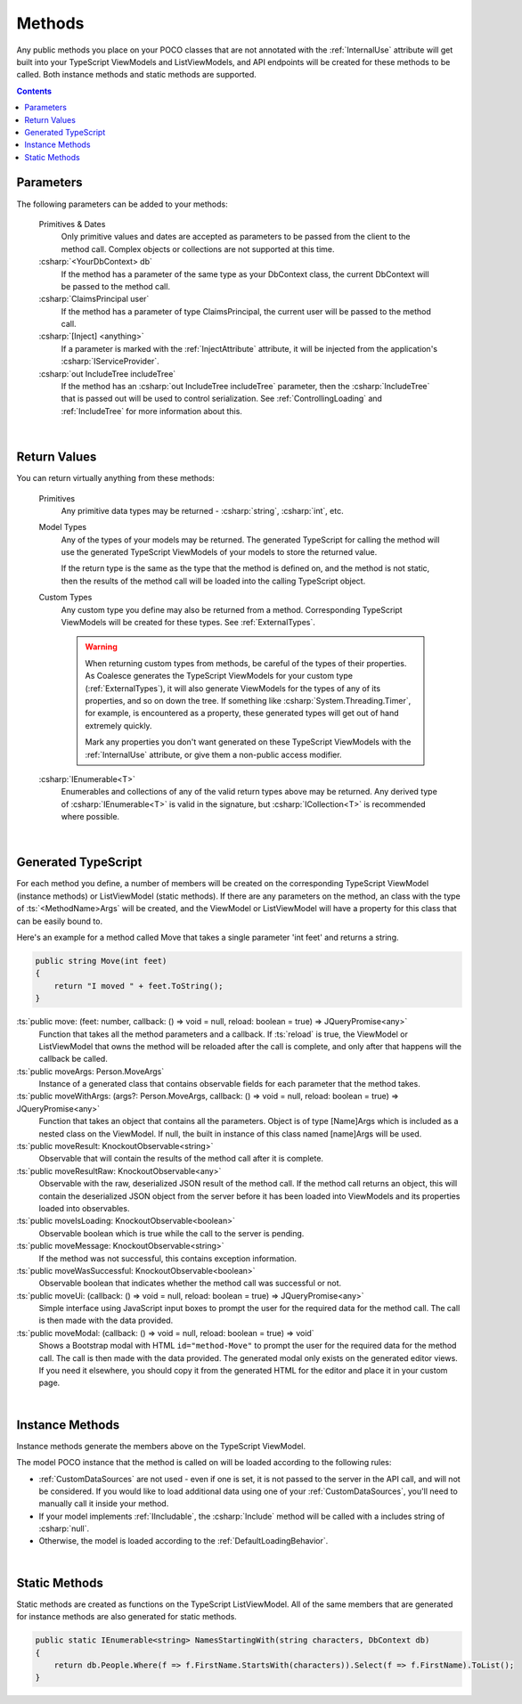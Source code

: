 
.. _ModelMethods:

Methods
=======

Any public methods you place on your POCO classes that are not annotated with the :ref:`InternalUse` attribute will get built into your TypeScript ViewModels and ListViewModels, and API endpoints will be created for these methods to be called. Both instance methods and static methods are supported.

.. contents:: Contents
    :local:


Parameters
----------

The following parameters can be added to your methods:

    Primitives & Dates
        Only primitive values and dates are accepted as parameters to be passed from the client to the method call. Complex objects or collections are not supported at this time.
    :csharp:`<YourDbContext> db`
        If the method has a parameter of the same type as your DbContext class, the current DbContext will be passed to the method call.
    :csharp:`ClaimsPrincipal user`
        If the method has a parameter of type ClaimsPrincipal, the current user will be passed to the method call.
    :csharp:`[Inject] <anything>`
        If a parameter is marked with the :ref:`InjectAttribute` attribute, it will be injected from the application's :csharp:`IServiceProvider`.
    :csharp:`out IncludeTree includeTree`
        If the method has an :csharp:`out IncludeTree includeTree` parameter, then the :csharp:`IncludeTree` that is passed out will be used to control serialization. See :ref:`ControllingLoading` and :ref:`IncludeTree` for more information about this.

|
Return Values
-------------

You can return virtually anything from these methods:

    Primitives
        Any primitive data types may be returned - :csharp:`string`, :csharp:`int`, etc.
    Model Types
        Any of the types of your models may be returned. The generated TypeScript for calling the method will use the generated TypeScript ViewModels of your models to store the returned value.

        If the return type is the same as the type that the method is defined on, and the method is not static, then the results of the method call will be loaded into the calling TypeScript object.
    Custom Types
        Any custom type you define may also be returned from a method. Corresponding TypeScript ViewModels will be created for these types. See :ref:`ExternalTypes`.

        .. warning::
            When returning custom types from methods, be careful of the types of their properties. As Coalesce generates the TypeScript ViewModels for your custom type (:ref:`ExternalTypes`), it will also generate ViewModels for the types of any of its properties, and so on down the tree. If something like :csharp:`System.Threading.Timer`, for example, is encountered as a property, these generated types will get out of hand extremely quickly.

            Mark any properties you don't want generated on these TypeScript ViewModels with the :ref:`InternalUse` attribute, or give them a non-public access modifier.
    :csharp:`IEnumerable<T>`
        Enumerables and collections of any of the valid return types above may be returned. Any derived type of :csharp:`IEnumerable<T>` is valid in the signature, but :csharp:`ICollection<T>` is recommended where possible.
        


|
.. _ModelMethodTypeScript:
Generated TypeScript
--------------------

For each method you define, a number of members will be created on the corresponding TypeScript ViewModel (instance methods) or ListViewModel (static methods). If there are any parameters on the method, an class with the type of :ts:`<MethodName>Args` will be created, and the ViewModel or ListViewModel will have a property for this class that can be easily bound to.

Here's an example for a method called Move that takes a single parameter 'int feet' and returns a string.

.. code-block:: c#

        public string Move(int feet)
        {
            return "I moved " + feet.ToString();
        }

:ts:`public move: (feet: number, callback: () => void = null, reload: boolean = true) => JQueryPromise<any>`
    Function that takes all the method parameters and a callback. If :ts:`reload` is true, the ViewModel or ListViewModel that owns the method will be reloaded after the call is complete, and only after that happens will the callback be called.
:ts:`public moveArgs: Person.MoveArgs`
    Instance of a generated class that contains observable fields for each parameter that the method takes.
:ts:`public moveWithArgs: (args?: Person.MoveArgs, callback: () => void = null, reload: boolean = true) => JQueryPromise<any>`
    Function that takes an object that contains all the parameters.
    Object is of type [Name]Args which is included as a nested class on the ViewModel.
    If null, the built in instance of this class named [name]Args will be used.
:ts:`public moveResult: KnockoutObservable<string>`
    Observable that will contain the results of the method call after it is complete.
:ts:`public moveResultRaw: KnockoutObservable<any>`
    Observable with the raw, deserialized JSON result of the method call. If the method call returns an object, this will contain the deserialized JSON object from the server before it has been loaded into ViewModels and its properties loaded into observables.
:ts:`public moveIsLoading: KnockoutObservable<boolean>`
    Observable boolean which is true while the call to the server is pending.
:ts:`public moveMessage: KnockoutObservable<string>`
    If the method was not successful, this contains exception information.
:ts:`public moveWasSuccessful: KnockoutObservable<boolean>`
    Observable boolean that indicates whether the method call was successful or not.
:ts:`public moveUi: (callback: () => void = null, reload: boolean = true) => JQueryPromise<any>`
    Simple interface using JavaScript input boxes to prompt the user for
    the required data for the method call. The call is then made with
    the data provided.
:ts:`public moveModal: (callback: () => void = null, reload: boolean = true) => void`
    Shows a Bootstrap modal with HTML ``id="method-Move"`` to prompt the user for the required data for the method call. The call is then made with the data provided.
    The generated modal only exists on the generated editor views. If you need it elsewhere, you should copy it from the generated HTML for the editor and place it in your custom page.

|
Instance Methods
----------------

Instance methods generate the members above on the TypeScript ViewModel.

The model POCO instance that the method is called on will be loaded according to the following rules:

- :ref:`CustomDataSources` are not used - even if one is set, it is not passed to the server in the API call, and will not be considered. If you would like to load additional data using one of your :ref:`CustomDataSources`, you'll need to manually call it inside your method.
- If your model implements :ref:`IIncludable`, the :csharp:`Include` method will be called with a includes string of :csharp:`null`. 
- Otherwise, the model is loaded according to the :ref:`DefaultLoadingBehavior`.

| 
Static Methods
--------------

Static methods are created as functions on the TypeScript ListViewModel. All of the same members that are generated for instance methods are also generated for static methods.

.. code-block:: c#

    public static IEnumerable<string> NamesStartingWith(string characters, DbContext db)
    {
        return db.People.Where(f => f.FirstName.StartsWith(characters)).Select(f => f.FirstName).ToList();
    }
